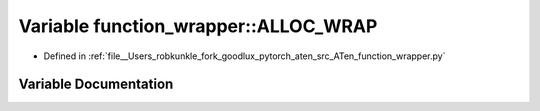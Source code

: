.. _variable_function_wrapper__ALLOC_WRAP:

Variable function_wrapper::ALLOC_WRAP
=====================================

- Defined in :ref:`file__Users_robkunkle_fork_goodlux_pytorch_aten_src_ATen_function_wrapper.py`


Variable Documentation
----------------------


.. doxygenvariable:: function_wrapper::ALLOC_WRAP
